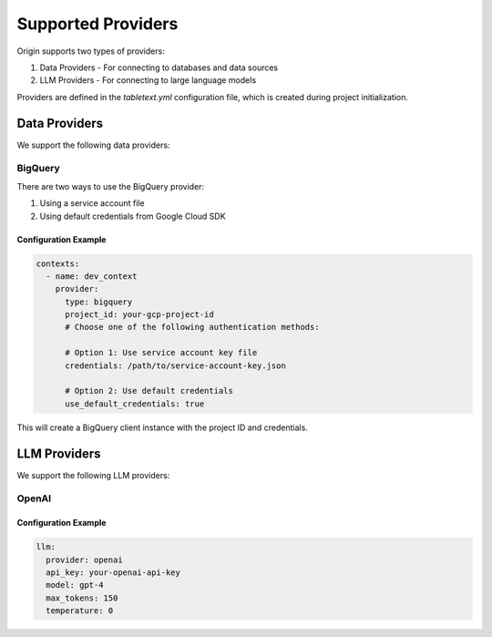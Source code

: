 ====================
Supported Providers
====================

Origin supports two types of providers:

1. Data Providers - For connecting to databases and data sources
2. LLM Providers - For connecting to large language models

Providers are defined in the `tabletext.yml` configuration file, which is created during project initialization.

Data Providers
--------------

We support the following data providers:

BigQuery
~~~~~~~~

There are two ways to use the BigQuery provider:

1. Using a service account file
2. Using default credentials from Google Cloud SDK

Configuration Example
^^^^^^^^^^^^^^^^^^^^^

.. code-block:: yaml

    contexts:
      - name: dev_context
        provider:
          type: bigquery
          project_id: your-gcp-project-id
          # Choose one of the following authentication methods:

          # Option 1: Use service account key file
          credentials: /path/to/service-account-key.json

          # Option 2: Use default credentials
          use_default_credentials: true

This will create a BigQuery client instance with the project ID and credentials.

LLM Providers
-------------

We support the following LLM providers:

OpenAI
~~~~~~

Configuration Example
^^^^^^^^^^^^^^^^^^^^^

.. code-block:: yaml

    llm:
      provider: openai
      api_key: your-openai-api-key
      model: gpt-4
      max_tokens: 150
      temperature: 0
